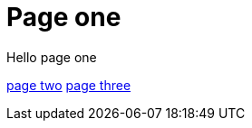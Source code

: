 = Page one
:page-layout: classic-docs
:page-liquid:
:icons: font
:toc: macro
:toc-title:

Hello page one

link:/new-section/page-two[page two]
link:/page-three[page three]
